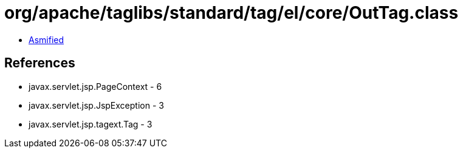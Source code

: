 = org/apache/taglibs/standard/tag/el/core/OutTag.class

 - link:OutTag-asmified.java[Asmified]

== References

 - javax.servlet.jsp.PageContext - 6
 - javax.servlet.jsp.JspException - 3
 - javax.servlet.jsp.tagext.Tag - 3
